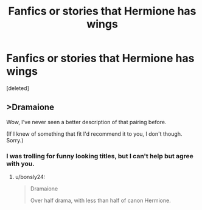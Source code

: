 #+TITLE: Fanfics or stories that Hermione has wings

* Fanfics or stories that Hermione has wings
:PROPERTIES:
:Score: 1
:DateUnix: 1571725144.0
:DateShort: 2019-Oct-22
:FlairText: Request
:END:
[deleted]


** >Dramaione

Wow, I've never seen a better description of that pairing before.

(If I knew of something that fit I'd recommend it to you, I don't though. Sorry.)
:PROPERTIES:
:Author: bonsly24
:Score: 7
:DateUnix: 1571726111.0
:DateShort: 2019-Oct-22
:END:

*** I was trolling for funny looking titles, but I can't help but agree with you.
:PROPERTIES:
:Score: 2
:DateUnix: 1572052278.0
:DateShort: 2019-Oct-26
:END:

**** u/bonsly24:
#+begin_quote
  Dramaione

  Over half drama, with less than half of canon Hermione.
#+end_quote
:PROPERTIES:
:Author: bonsly24
:Score: 2
:DateUnix: 1572066249.0
:DateShort: 2019-Oct-26
:END:

